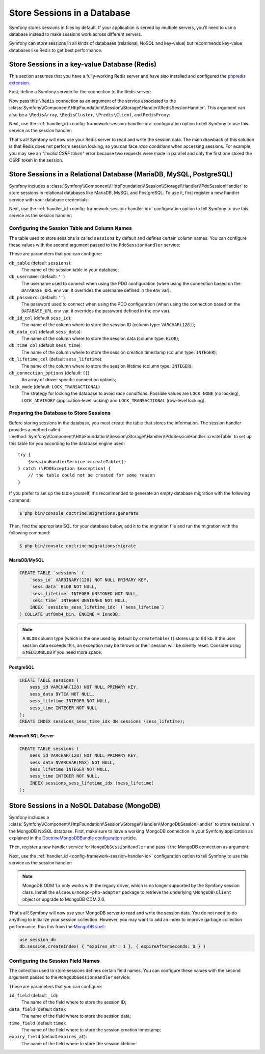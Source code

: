 .. index::
    single: Session; Database Storage

Store Sessions in a Database
============================

Symfony stores sessions in files by default. If your application is served by
multiple servers, you'll need to use a database instead to make sessions work
across different servers.

Symfony can store sessions in all kinds of databases (relational, NoSQL and
key-value) but recommends key-value databases like Redis to get best performance.

Store Sessions in a key-value Database (Redis)
----------------------------------------------

This section assumes that you have a fully-working Redis server and have also
installed and configured the `phpredis extension`_.

First, define a Symfony service for the connection to the Redis server:

.. configuration-block::

    .. code-block:: yaml

        # config/services.yaml
        services:
            # ...
            Redis:
                # you can also use \RedisArray, \RedisCluster or \Predis\Client classes
                class: Redis
                calls:
                    - connect:
                        - '%env(REDIS_HOST)%'
                        - '%env(int:REDIS_PORT)%'

                    # uncomment the following if your Redis server requires a password
                    # - auth:
                    #     - '%env(REDIS_PASSWORD)%'

    .. code-block:: xml

        <?xml version="1.0" encoding="UTF-8" ?>
        <container xmlns="http://symfony.com/schema/dic/services"
            xmlns:xsi="http://www.w3.org/2001/XMLSchema-instance"
            xsi:schemaLocation="http://symfony.com/schema/dic/services https://symfony.com/schema/dic/services/services-1.0.xsd">

            <services>
                <!-- you can also use \RedisArray, \RedisCluster or \Predis\Client classes -->
                <service id="Redis" class="Redis">
                    <call method="connect">
                        <argument>%env(REDIS_HOST)%</argument>
                        <argument>%env(int:REDIS_PORT)%</argument>
                    </call>

                    <!-- uncomment the following if your Redis server requires a password:
                    <call method="auth">
                        <argument>%env(REDIS_PASSWORD)%</argument>
                    </call> -->
                </service>
            </services>
        </container>

    .. code-block:: php

        // ...
        $container
            // you can also use \RedisArray, \RedisCluster or \Predis\Client classes
            ->register('Redis', \Redis::class)
            ->addMethodCall('connect', ['%env(REDIS_HOST)%', '%env(int:REDIS_PORT)%'])
            // uncomment the following if your Redis server requires a password:
            // ->addMethodCall('auth', ['%env(REDIS_PASSWORD)%'])
        ;

Now pass this ``\Redis`` connection as an argument of the service associated to the
:class:`Symfony\\Component\\HttpFoundation\\Session\\Storage\\Handler\\RedisSessionHandler`.
This argument can also be a ``\RedisArray``, ``\RedisCluster``, ``\Predis\Client``,
and ``RedisProxy``:

.. configuration-block::

    .. code-block:: yaml

        # config/services.yaml
        services:
            # ...
            Symfony\Component\HttpFoundation\Session\Storage\Handler\RedisSessionHandler:
                arguments:
                    - '@Redis'
                    # you can optionally pass an array of options. The only options are 'prefix' and 'ttl',
                    # which define the prefix to use for the keys to avoid collision on the Redis server
                    # and the expiration time for any given entry (in seconds), defaults are 'sf_s' and null:
                    # - { 'prefix': 'my_prefix', 'ttl': 600 }

    .. code-block:: xml

        <!-- config/services.xml -->
        <services>
            <service id="Symfony\Component\HttpFoundation\Session\Storage\Handler\RedisSessionHandler">
                <argument type="service" id="Redis"/>
                <!-- you can optionally pass an array of options. The only options are 'prefix' and 'ttl',
                     which define the prefix to use for the keys to avoid collision on the Redis server
                     and the expiration time for any given entry (in seconds), defaults are 'sf_s' and null:
                <argument type="collection">
                    <argument key="prefix">my_prefix</argument>
                    <argument key="ttl">600</argument>
                </argument> -->
            </service>
        </services>

    .. code-block:: php

        // config/services.php
        use Symfony\Component\DependencyInjection\Reference;
        use Symfony\Component\HttpFoundation\Session\Storage\Handler\RedisSessionHandler;

        $container
            ->register(RedisSessionHandler::class)
            ->addArgument(
                new Reference('Redis'),
                // you can optionally pass an array of options. The only options are 'prefix' and 'ttl',
                // which define the prefix to use for the keys to avoid collision on the Redis server
                // and the expiration time for any given entry (in seconds), defaults are 'sf_s' and null:
                // ['prefix' => 'my_prefix', 'ttl' => 600],
            );

Next, use the :ref:`handler_id <config-framework-session-handler-id>`
configuration option to tell Symfony to use this service as the session handler:

.. configuration-block::

    .. code-block:: yaml

        # config/packages/framework.yaml
        framework:
            # ...
            session:
                handler_id: Symfony\Component\HttpFoundation\Session\Storage\Handler\RedisSessionHandler

    .. code-block:: xml

        <!-- config/packages/framework.xml -->
        <framework:config>
            <!-- ... -->
            <framework:session handler-id="Symfony\Component\HttpFoundation\Session\Storage\Handler\RedisSessionHandler"/>
        </framework:config>

    .. code-block:: php

        // config/packages/framework.php
        use Symfony\Component\HttpFoundation\Session\Storage\Handler\RedisSessionHandler;

        // ...
        $container->loadFromExtension('framework', [
            // ...
            'session' => [
                'handler_id' => RedisSessionHandler::class,
            ],
        ]);

That's all! Symfony will now use your Redis server to read and write the session
data. The main drawback of this solution is that Redis does not perform session
locking, so you can face *race conditions* when accessing sessions. For example,
you may see an *"Invalid CSRF token"* error because two requests were made in
parallel and only the first one stored the CSRF token in the session.

.. seealso::

    If you use Memcached instead of Redis, follow a similar approach but replace
    ``RedisSessionHandler`` by :class:`Symfony\\Component\\HttpFoundation\\Session\\Storage\\Handler\\MemcachedSessionHandler`.

Store Sessions in a Relational Database (MariaDB, MySQL, PostgreSQL)
--------------------------------------------------------------------

Symfony includes a :class:`Symfony\\Component\\HttpFoundation\\Session\\Storage\\Handler\\PdoSessionHandler`
to store sessions in relational databases like MariaDB, MySQL and PostgreSQL. To use it,
first register a new handler service with your database credentials:

.. configuration-block::

    .. code-block:: yaml

        # config/services.yaml
        services:
            # ...

            Symfony\Component\HttpFoundation\Session\Storage\Handler\PdoSessionHandler:
                arguments:
                    - '%env(DATABASE_URL)%'

                    # you can also use PDO configuration, but requires passing two arguments
                    # - 'mysql:dbname=mydatabase; host=myhost; port=myport'
                    # - { db_username: myuser, db_password: mypassword }

    .. code-block:: xml

        <!-- config/services.xml -->
        <?xml version="1.0" encoding="UTF-8" ?>
        <container xmlns="http://symfony.com/schema/dic/services"
            xmlns:xsi="http://www.w3.org/2001/XMLSchema-instance"
            xmlns:framework="http://symfony.com/schema/dic/symfony"
            xsi:schemaLocation="http://symfony.com/schema/dic/services
                https://symfony.com/schema/dic/services/services-1.0.xsd
                https://symfony.com/schema/dic/symfony/symfony-1.0.xsd">

            <services>
                <service id="Symfony\Component\HttpFoundation\Session\Storage\Handler\PdoSessionHandler" public="false">
                    <argument>%env(DATABASE_URL)%</argument>

                    <!-- you can also use PDO configuration, but requires passing two arguments: -->
                    <!-- <argument>mysql:dbname=mydatabase; host=myhost; port=myport</argument>
                        <argument type="collection">
                            <argument key="db_username">myuser</argument>
                            <argument key="db_password">mypassword</argument>
                        </argument> -->
                </service>
            </services>
        </container>

    .. code-block:: php

        // config/services.php
        use Symfony\Component\HttpFoundation\Session\Storage\Handler\PdoSessionHandler;

        $storageDefinition = $container->autowire(PdoSessionHandler::class)
            ->setArguments([
                '%env(DATABASE_URL)%',
                // you can also use PDO configuration, but requires passing two arguments:
                // 'mysql:dbname=mydatabase; host=myhost; port=myport',
                // ['db_username' => 'myuser', 'db_password' => 'mypassword'],
            ])
        ;

Next, use the :ref:`handler_id <config-framework-session-handler-id>`
configuration option to tell Symfony to use this service as the session handler:

.. configuration-block::

    .. code-block:: yaml

        # config/packages/framework.yaml
        framework:
            session:
                # ...
                handler_id: Symfony\Component\HttpFoundation\Session\Storage\Handler\PdoSessionHandler

    .. code-block:: xml

        <!-- config/packages/framework.xml -->
        <framework:config>
            <!-- ... -->
            <framework:session
                handler-id="Symfony\Component\HttpFoundation\Session\Storage\Handler\PdoSessionHandler"/>
        </framework:config>

    .. code-block:: php

        // config/packages/framework.php
        use Symfony\Component\HttpFoundation\Session\Storage\Handler\PdoSessionHandler;

        // ...
        $container->loadFromExtension('framework', [
            // ...
            'session' => [
                'handler_id' => PdoSessionHandler::class,
            ],
        ]);

Configuring the Session Table and Column Names
~~~~~~~~~~~~~~~~~~~~~~~~~~~~~~~~~~~~~~~~~~~~~~

The table used to store sessions is called ``sessions`` by default and defines
certain column names. You can configure these values with the second argument
passed to the ``PdoSessionHandler`` service:

.. configuration-block::

    .. code-block:: yaml

        # config/services.yaml
        services:
            # ...

            Symfony\Component\HttpFoundation\Session\Storage\Handler\PdoSessionHandler:
                arguments:
                    - '%env(DATABASE_URL)%'
                    - { db_table: 'customer_session', db_id_col: 'guid' }

    .. code-block:: xml

        <!-- config/services.xml -->
        <?xml version="1.0" encoding="UTF-8" ?>
        <container xmlns="http://symfony.com/schema/dic/services"
            xmlns:xsi="http://www.w3.org/2001/XMLSchema-instance"
            xsi:schemaLocation="http://symfony.com/schema/dic/services
                https://symfony.com/schema/dic/services/services-1.0.xsd">

            <services>
                <service id="Symfony\Component\HttpFoundation\Session\Storage\Handler\PdoSessionHandler" public="false">
                    <argument>%env(DATABASE_URL)%</argument>
                    <argument type="collection">
                        <argument key="db_table">customer_session</argument>
                        <argument key="db_id_col">guid</argument>
                    </argument>
                </service>
            </services>
        </container>

    .. code-block:: php

        // config/services.php
        use Symfony\Component\HttpFoundation\Session\Storage\Handler\PdoSessionHandler;
        // ...

        $container->autowire(PdoSessionHandler::class)
            ->setArguments([
                '%env(DATABASE_URL)%',
                ['db_table' => 'customer_session', 'db_id_col' => 'guid'],
            ])
        ;

These are parameters that you can configure:

``db_table`` (default ``sessions``):
    The name of the session table in your database;

``db_username``: (default: ``''``)
    The username used to connect when using the PDO configuration (when using
    the connection based on the ``DATABASE_URL`` env var, it overrides the
    username defined in the env var).

``db_password``: (default: ``''``)
    The password used to connect when using the PDO configuration (when using
    the connection based on the ``DATABASE_URL`` env var, it overrides the
    password defined in the env var).

``db_id_col`` (default ``sess_id``):
    The name of the column where to store the session ID (column type: ``VARCHAR(128)``);

``db_data_col`` (default ``sess_data``):
    The name of the column where to store the session data (column type: ``BLOB``);

``db_time_col`` (default ``sess_time``):
    The name of the column where to store the session creation timestamp (column type: ``INTEGER``);

``db_lifetime_col`` (default ``sess_lifetime``):
    The name of the column where to store the session lifetime (column type: ``INTEGER``);

``db_connection_options`` (default: ``[]``)
    An array of driver-specific connection options;

``lock_mode`` (default: ``LOCK_TRANSACTIONAL``)
    The strategy for locking the database to avoid *race conditions*. Possible
    values are ``LOCK_NONE`` (no locking), ``LOCK_ADVISORY`` (application-level
    locking) and ``LOCK_TRANSACTIONAL`` (row-level locking).

Preparing the Database to Store Sessions
~~~~~~~~~~~~~~~~~~~~~~~~~~~~~~~~~~~~~~~~

Before storing sessions in the database, you must create the table that stores
the information. The session handler provides a method called
:method:`Symfony\\Component\\HttpFoundation\\Session\\Storage\\Handler\\PdoSessionHandler::createTable`
to set up this table for you according to the database engine used::

    try {
        $sessionHandlerService->createTable();
    } catch (\PDOException $exception) {
        // the table could not be created for some reason
    }

If you prefer to set up the table yourself, it's recommended to generate an
empty database migration with the following command:

.. code-block:: terminal

    $ php bin/console doctrine:migrations:generate

Then, find the appropriate SQL for your database below, add it to the migration
file and run the migration with the following command:

.. code-block:: terminal

    $ php bin/console doctrine:migrations:migrate

.. _mysql:

MariaDB/MySQL
.............

.. code-block:: sql

    CREATE TABLE `sessions` (
        `sess_id` VARBINARY(128) NOT NULL PRIMARY KEY,
        `sess_data` BLOB NOT NULL,
        `sess_lifetime` INTEGER UNSIGNED NOT NULL,
        `sess_time` INTEGER UNSIGNED NOT NULL,
        INDEX `sessions_sess_lifetime_idx` (`sess_lifetime`)
    ) COLLATE utf8mb4_bin, ENGINE = InnoDB;

.. note::

    A ``BLOB`` column type (which is the one used by default by ``createTable()``)
    stores up to 64 kb. If the user session data exceeds this, an exception may
    be thrown or their session will be silently reset. Consider using a ``MEDIUMBLOB``
    if you need more space.

PostgreSQL
..........

.. code-block:: sql

    CREATE TABLE sessions (
        sess_id VARCHAR(128) NOT NULL PRIMARY KEY,
        sess_data BYTEA NOT NULL,
        sess_lifetime INTEGER NOT NULL,
        sess_time INTEGER NOT NULL
    );
    CREATE INDEX sessions_sess_time_idx ON sessions (sess_lifetime);

Microsoft SQL Server
....................

.. code-block:: sql

    CREATE TABLE sessions (
        sess_id VARCHAR(128) NOT NULL PRIMARY KEY,
        sess_data NVARCHAR(MAX) NOT NULL,
        sess_lifetime INTEGER NOT NULL,
        sess_time INTEGER NOT NULL,
        INDEX sessions_sess_lifetime_idx (sess_lifetime)
    );

Store Sessions in a NoSQL Database (MongoDB)
--------------------------------------------

Symfony includes a :class:`Symfony\\Component\\HttpFoundation\\Session\\Storage\\Handler\\MongoDbSessionHandler`
to store sessions in the MongoDB NoSQL database. First, make sure to have a
working MongoDB connection in your Symfony application as explained in the
`DoctrineMongoDBBundle configuration`_ article.

Then, register a new handler service for ``MongoDbSessionHandler`` and pass it
the MongoDB connection as argument:

.. configuration-block::

    .. code-block:: yaml

        # config/services.yaml
        services:
            # ...

            Symfony\Component\HttpFoundation\Session\Storage\Handler\MongoDbSessionHandler:
                arguments:
                    - '@doctrine_mongodb.odm.default_connection'

    .. code-block:: xml

        <!-- config/services.xml -->
        <?xml version="1.0" encoding="UTF-8" ?>
        <container xmlns="http://symfony.com/schema/dic/services"
            xmlns:xsi="http://www.w3.org/2001/XMLSchema-instance"
            xmlns:framework="http://symfony.com/schema/dic/symfony"
            xsi:schemaLocation="http://symfony.com/schema/dic/services
                https://symfony.com/schema/dic/services/services-1.0.xsd
                https://symfony.com/schema/dic/symfony/symfony-1.0.xsd">

            <services>
                <service id="Symfony\Component\HttpFoundation\Session\Storage\Handler\MongoDbSessionHandler" public="false">
                    <argument type="service">doctrine_mongodb.odm.default_connection</argument>
                </service>
            </services>
        </container>

    .. code-block:: php

        // config/services.php
        use Symfony\Component\HttpFoundation\Session\Storage\Handler\MongoDbSessionHandler;

        $storageDefinition = $container->autowire(MongoDbSessionHandler::class)
            ->setArguments([
                new Reference('doctrine_mongodb.odm.default_connection'),
            ])
        ;

Next, use the :ref:`handler_id <config-framework-session-handler-id>`
configuration option to tell Symfony to use this service as the session handler:

.. configuration-block::

    .. code-block:: yaml

        # config/packages/framework.yaml
        framework:
            session:
                # ...
                handler_id: Symfony\Component\HttpFoundation\Session\Storage\Handler\MongoDbSessionHandler

    .. code-block:: xml

        <!-- config/packages/framework.xml -->
        <framework:config>
            <!-- ... -->
            <framework:session
                handler-id="Symfony\Component\HttpFoundation\Session\Storage\Handler\MongoDbSessionHandler"/>
        </framework:config>

    .. code-block:: php

        // config/packages/framework.php
        use Symfony\Component\HttpFoundation\Session\Storage\Handler\MongoDbSessionHandler;

        // ...
        $container->loadFromExtension('framework', [
            // ...
            'session' => [
                'handler_id' => MongoDbSessionHandler::class,
            ],
        ]);

.. note::

    MongoDB ODM 1.x only works with the legacy driver, which is no longer
    supported by the Symfony session class. Install the ``alcaeus/mongo-php-adapter``
    package to retrieve the underlying ``\MongoDB\Client`` object or upgrade to
    MongoDB ODM 2.0.

That's all! Symfony will now use your MongoDB server to read and write the
session data. You do not need to do anything to initialize your session
collection. However, you may want to add an index to improve garbage collection
performance. Run this from the `MongoDB shell`_:

.. code-block:: javascript

    use session_db
    db.session.createIndex( { "expires_at": 1 }, { expireAfterSeconds: 0 } )

Configuring the Session Field Names
~~~~~~~~~~~~~~~~~~~~~~~~~~~~~~~~~~~

The collection used to store sessions defines certain field names. You can
configure these values with the second argument passed to the
``MongoDbSessionHandler`` service:

.. configuration-block::

    .. code-block:: yaml

        # config/services.yaml
        services:
            # ...

            Symfony\Component\HttpFoundation\Session\Storage\Handler\MongoDbSessionHandler:
                arguments:
                    - '@doctrine_mongodb.odm.default_connection'
                    - { id_field: '_guid', 'expiry_field': 'eol' }

    .. code-block:: xml

        <!-- config/services.xml -->
        <?xml version="1.0" encoding="UTF-8" ?>
        <container xmlns="http://symfony.com/schema/dic/services"
            xmlns:xsi="http://www.w3.org/2001/XMLSchema-instance"
            xsi:schemaLocation="http://symfony.com/schema/dic/services
                https://symfony.com/schema/dic/services/services-1.0.xsd">

            <services>
                <service id="Symfony\Component\HttpFoundation\Session\Storage\Handler\MongoDbSessionHandler" public="false">
                    <argument type="service">doctrine_mongodb.odm.default_connection</argument>
                    <argument type="collection">
                        <argument key="id_field">_guid</argument>
                        <argument key="expiry_field">eol</argument>
                    </argument>
                </service>
            </services>
        </container>

    .. code-block:: php

        // config/services.php
        use Symfony\Component\HttpFoundation\Session\Storage\Handler\MongoDbSessionHandler;
        // ...

        $container->autowire(MongoDbSessionHandler::class)
            ->setArguments([
                '...',
                ['id_field' => '_guid', 'expiry_field' => 'eol'],
            ])
        ;

These are parameters that you can configure:

``id_field`` (default ``_id``):
    The name of the field where to store the session ID;

``data_field`` (default ``data``):
    The name of the field where to store the session data;

``time_field`` (default ``time``):
    The name of the field where to store the session creation timestamp;

``expiry_field`` (default ``expires_at``):
    The name of the field where to store the session lifetime.

.. _`phpredis extension`: https://github.com/phpredis/phpredis
.. _`DoctrineMongoDBBundle configuration`: https://symfony.com/doc/master/bundles/DoctrineMongoDBBundle/config.html
.. _`MongoDB shell`: https://docs.mongodb.com/manual/mongo/
